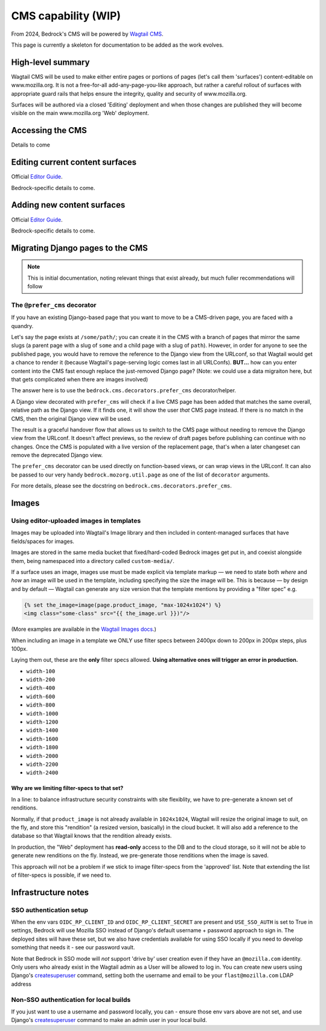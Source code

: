 .. This Source Code Form is subject to the terms of the Mozilla Public
.. License, v. 2.0. If a copy of the MPL was not distributed with this
.. file, You can obtain one at https://mozilla.org/MPL/2.0/.

.. _cms:

====================
CMS capability (WIP)
====================

From 2024, Bedrock's CMS will be powered by `Wagtail CMS`_.

This page is currently a skeleton for documentation to be added as the work evolves.

High-level summary
------------------

Wagtail CMS will be used to make either entire pages or portions of pages (let's
call them 'surfaces') content-editable on www.mozilla.org. It is not a free-for-all
add-any-page-you-like approach, but rather a careful rollout of surfaces with
appropriate guard rails that helps ensure the integrity, quality and security of
www.mozilla.org.

Surfaces will be authored via a closed 'Editing' deployment and when those changes
are published they will become visible on the main www.mozilla.org 'Web' deployment.

Accessing the CMS
-----------------

Details to come


Editing current content surfaces
--------------------------------

Official `Editor Guide`_.

Bedrock-specific details to come.



Adding new content surfaces
---------------------------

Official `Editor Guide`_.

Bedrock-specific details to come.


Migrating Django pages to the CMS
---------------------------------

.. note::
    This is initial documentation, noting relevant things that exist already, but much fuller recommendations will follow

The ``@prefer_cms`` decorator
=============================

If you have an existing Django-based page that you want to move to be a CMS-driven page, you are faced with a quandry.

Let's say the page exists at ``/some/path/``;  you can create it in the CMS with a branch of pages that mirror the same slugs (a parent page with a slug of ``some`` and a child page with a slug of ``path``). However, in order for anyone to see the published page, you would have to remove the reference to the Django view from the URLconf, so that Wagtail would get a chance to render it (because Wagtail's page-serving logic comes last in all URLConfs). **BUT...** how can you enter content into the CMS fast enough replace the just-removed Django page? (Note: we could use a data migraiton here, but that gets complicated when there are images involved)

The answer here is to use the ``bedrock.cms.decorators.prefer_cms`` decorator/helper.

A Django view decorated with ``prefer_cms`` will check if a live CMS page has been added that matches the same overall, relative path as the Django view. If it finds one, it will show the user `that` CMS page instead. If there is no match in the CMS, then the original Django view will be used.


The result is a graceful handover flow that allows us to switch to the CMS page without needing to remove the Django view from the URLconf. It doesn't affect previews, so the review of draft pages before publishing can continue with no changes. Once the CMS is populated with a live version of the replacement page, that's when a later changeset can remove the deprecated Django view.

The ``prefer_cms`` decorator can be used directly on function-based views, or can wrap views in the URLconf. It can also be passed to our very handy ``bedrock.mozorg.util.page`` as one of the list of ``decorator`` arguments.

For more details, please see the docstring on ``bedrock.cms.decorators.prefer_cms``.

Images
------

Using editor-uploaded images in templates
=========================================

Images may be uploaded into Wagtail's Image library and then included in
content-managed surfaces that have fields/spaces for images.

Images are stored in the same media bucket that fixed/hard-coded Bedrock
images get put in, and coexist alongside them, being namespaced into a
directory called ``custom-media/``.

If a surface uses an image, images use must be made explicit via template markup
— we need to state both *where* and *how* an image will be used in the template,
including specifying the size the image will be. This is because — by design
and by default — Wagtail can generate any size version that the template
mentions by providing a "filter spec" e.g.

.. code-block:: jinja

    {% set the_image=image(page.product_image, "max-1024x1024") %}
    <img class="some-class" src="{{ the_image.url }})"/>

(More examples are available in the `Wagtail Images docs`_.)

When including an image in a template we ONLY use filter specs between
2400px down to 200px in 200px steps, plus 100px.

Laying them out, these are
the **only** filter specs allowed. **Using alternative ones will trigger an error in production.**

* ``width-100``
* ``width-200``
* ``width-400``
* ``width-600``
* ``width-800``
* ``width-1000``
* ``width-1200``
* ``width-1400``
* ``width-1600``
* ``width-1800``
* ``width-2000``
* ``width-2200``
* ``width-2400``

Why are we limiting filter-specs to that set?
~~~~~~~~~~~~~~~~~~~~~~~~~~~~~~~~~~~~~~~~~~~~~

In a line: to balance infrastructure security constraints with site flexiblity,
we have to pre-generate a known set of renditions.

Normally, if that ``product_image`` is not already available in ``1024x1024``,
Wagtail will resize the original image to suit, on the fly, and store this
"rendition" (a resized version, basically) in the cloud bucket. It will also add
a reference to the database so that Wagtail knows that the rendition already exists.

In production, the "Web" deployment has **read-only** access to the DB and
to the cloud storage, so it will not be able to generate new renditions on the fly.
Instead, we pre-generate those renditions when the image is saved.

This approach will not be a problem if we stick to image filter-specs from the
'approved' list. Note that extending the list of filter-specs is possible, if
we need to.

Infrastructure notes
--------------------

SSO authentication setup
========================

When the env vars ``OIDC_RP_CLIENT_ID`` and ``OIDC_RP_CLIENT_SECRET`` are present and ``USE_SSO_AUTH`` is set to True in settings, Bedrock will use Mozilla SSO instead of Django's default username + password approach to sign in. The deployed sites will have these set, but we also have credentials available for using SSO locally if you need to develop something that needs it - see our password vault.

Note that Bedrock in SSO mode will `not` support 'drive by' user creation even if they have an ``@mozilla.com`` identity. Only users who already exist in the Wagtail admin as a User will be allowed to log in. You can create new users using Django's `createsuperuser`_ command, setting both the username and email to be your ``flast@mozilla.com`` LDAP address

Non-SSO authentication for local builds
=======================================
If you just want to use a username and password locally, you can - ensure those env vars above are not set, and use Django's `createsuperuser`_ command to make an admin user in your local build.


.. _Wagtail CMS: https://wagtail.org/
.. _Editor Guide: https://guide.wagtail.org/en-latest/
.. _Wagtail Images docs: https://docs.wagtail.org/en/stable/topics/images.html
.. _createsuperuser: https://docs.djangoproject.com/en/5.0/ref/django-admin/#createsuperuser
